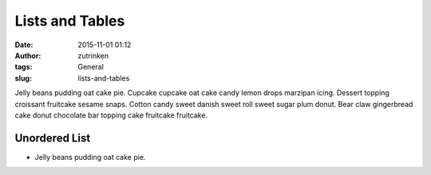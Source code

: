 Lists and Tables
################
:date: 2015-11-01 01:12
:author: zutrinken
:tags: General
:slug: lists-and-tables

Jelly beans pudding oat cake pie. Cupcake cupcake oat cake candy lemon
drops marzipan icing. Dessert topping croissant fruitcake sesame snaps.
Cotton candy sweet danish sweet roll sweet sugar plum donut. Bear claw
gingerbread cake donut chocolate bar topping cake fruitcake fruitcake.

.. raw:: html

   </p>

Unordered List
~~~~~~~~~~~~~~

.. raw:: html

   </p>

-  Jelly beans pudding oat cake pie.

.. raw:: html

   </p>
